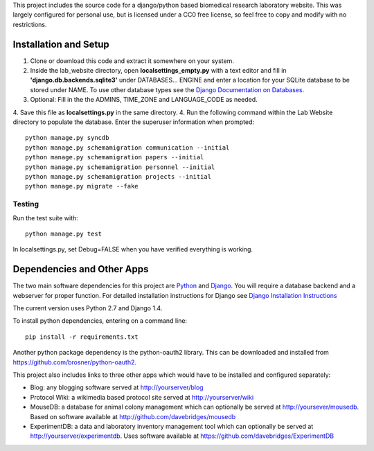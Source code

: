 This project includes the source code for a django/python based biomedical research laboratory website.  This was largely configured for personal use, but is licensed under a CC0 free license, so feel free to copy and modify with no restrictions.


Installation and Setup
======================
1. Clone or download this code and extract it somewhere on your system.
2. Inside the lab_website directory, open **localsettings_empty.py** with a text editor and fill in **'django.db.backends.sqlite3'** under DATABASES... ENGINE and enter a location for your SQLite database to be stored under NAME.  To use other database types see the `Django Documentation on Databases <https://docs.djangoproject.com/en/1.4/ref/databases/>`_.
3. Optional:  Fill in the the ADMINS, TIME_ZONE and LANGUAGE_CODE as needed.  
4. Save this file as **localsettings.py** in the same directory.
4. Run the following command within the Lab Website directory to populate the database.  Enter the superuser information when prompted::

    python manage.py syncdb
    python manage.py schemamigration communication --initial
    python manage.py schemamigration papers --initial
    python manage.py schemamigration personnel --initial
    python manage.py schemamigration projects --initial    
    python manage.py migrate --fake
    
Testing
--------
Run the test suite with::

    python manage.py test
    
In localsettings.py, set Debug=FALSE when you have verified everything is working.    
    
Dependencies and Other Apps
===========================
The two main software dependencies for this project are `Python <http://www.python.org/>`_ and `Django <http://djangoproject.org>`_.  You will require a database backend and a webserver for proper function.  For detailed installation instructions for Django see `Django Installation Instructions <https://docs.djangoproject.com/en/1.4/topics/install/>`_

The current version uses Python 2.7 and Django 1.4.  

To install python dependencies, entering on a command line:: 

    pip install -r requirements.txt
    
Another python package dependency is the python-oauth2 library.  This can be downloaded and installed from https://github.com/brosner/python-oauth2.

This project also includes links to three other apps which would have to be installed and configured separately:

* Blog: any blogging software served at http://yourserver/blog
* Protocol Wiki: a wikimedia based protocol site served at http://yourserver/wiki
* MouseDB: a database for animal colony management which can optionally be served at http://yoursever/mousedb.  Based on software available at http://github.com/davebridges/mousedb
* ExperimentDB: a data and laboratory inventory management tool which can optionally be served at http://yourserver/experimentdb.  Uses software available at https://github.com/davebridges/ExperimentDB    
    